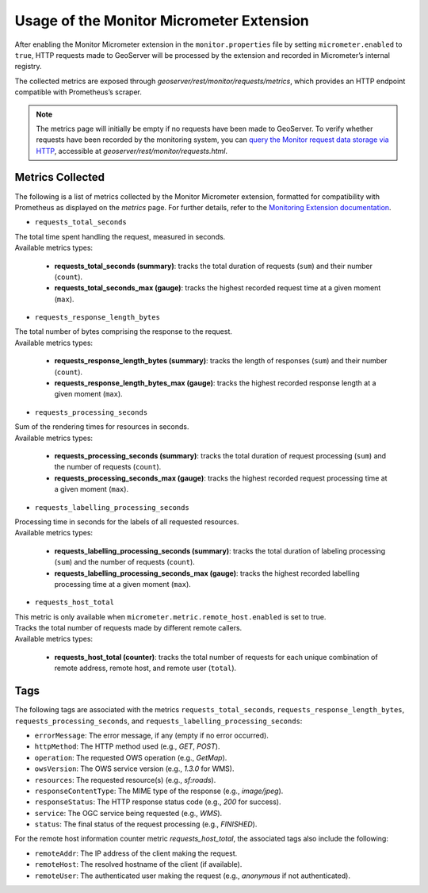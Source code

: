 .. _monitor_micrometer_usage:

Usage of the Monitor Micrometer Extension
=========================================

After enabling the Monitor Micrometer extension in the ``monitor.properties`` file by setting ``micrometer.enabled`` to ``true``,
HTTP requests made to GeoServer will be processed by the extension and recorded in Micrometer’s internal registry.

The collected metrics are exposed through `geoserver/rest/monitor/requests/metrics`,
which provides an HTTP endpoint compatible with Prometheus’s scraper.

.. note:: The metrics page will initially be empty if no requests have been made to GeoServer. 
   To verify whether requests have been recorded by the monitoring system, 
   you can `query the Monitor request data storage via HTTP <https://docs.geoserver.org/latest/en/user/extensions/monitoring/query.html#all-requests-as-html>`_, 
   accessible at `geoserver/rest/monitor/requests.html`.

Metrics Collected
-----------------

The following is a list of metrics collected by the Monitor Micrometer extension, formatted for compatibility with Prometheus as displayed on the `metrics` page.
For further details, refer to the `Monitoring Extension documentation <https://docs.geoserver.org/latest/en/user/extensions/monitoring/reference.html#data-reference>`_.

* ``requests_total_seconds``

| The total time spent handling the request, measured in seconds.
| Available metrics types:

    * **requests_total_seconds (summary)**: tracks the total duration of requests (``sum``) and their number (``count``).
    * **requests_total_seconds_max (gauge)**: tracks the highest recorded request time at a given moment (``max``).

* ``requests_response_length_bytes``

| The total number of bytes comprising the response to the request.
| Available metrics types:

    * **requests_response_length_bytes (summary)**: tracks the length of responses (``sum``) and their number (``count``).
    * **requests_response_length_bytes_max (gauge)**: tracks the highest recorded response length at a given moment (``max``).

* ``requests_processing_seconds``

| Sum of the rendering times for resources in seconds.
| Available metrics types:

    * **requests_processing_seconds (summary)**: tracks the total duration of request processing (``sum``) and the number of requests (``count``).
    * **requests_processing_seconds_max (gauge)**: tracks the highest recorded request processing time at a given moment (``max``).

* ``requests_labelling_processing_seconds``

| Processing time in seconds for the labels of all requested resources.
| Available metrics types:

    * **requests_labelling_processing_seconds (summary)**: tracks the total duration of labeling processing (``sum``) and the number of requests (``count``).
    * **requests_labelling_processing_seconds_max (gauge)**: tracks the highest recorded labelling processing time at a given moment (``max``).

* ``requests_host_total``

| This metric is only available when ``micrometer.metric.remote_host.enabled`` is set to true.
| Tracks the total number of requests made by different remote callers.
| Available metrics types:

    * **requests_host_total (counter)**: tracks the total number of requests for each unique combination of remote address, remote host, and remote user (``total``).

Tags
----

The following tags are associated with the metrics ``requests_total_seconds``, ``requests_response_length_bytes``, ``requests_processing_seconds``, and ``requests_labelling_processing_seconds``:

* ``errorMessage``: The error message, if any (empty if no error occurred).
* ``httpMethod``: The HTTP method used (e.g., `GET`, `POST`).
* ``operation``: The requested OWS operation (e.g., `GetMap`).
* ``owsVersion``: The OWS service version (e.g., `1.3.0` for WMS).
* ``resources``: The requested resource(s) (e.g., `sf:roads`).
* ``responseContentType``: The MIME type of the response (e.g., `image/jpeg`).
* ``responseStatus``: The HTTP response status code (e.g., `200` for success).
* ``service``: The OGC service being requested (e.g., `WMS`).
* ``status``: The final status of the request processing (e.g., `FINISHED`).

For the remote host information counter metric `requests_host_total`, the associated tags also include the following:

* ``remoteAddr``: The IP address of the client making the request.
* ``remoteHost``: The resolved hostname of the client (if available).
* ``remoteUser``: The authenticated user making the request (e.g., `anonymous` if not authenticated).
